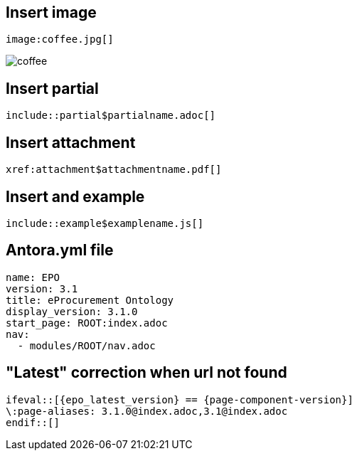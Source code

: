 
== Insert image

[,asciidoc]
----
image:coffee.jpg[]
----

image:coffee.jpg[]

== Insert partial

[,asciidoc]
----
\include::partial$partialname.adoc[]
----


== Insert attachment

[,asciidoc]
----
xref:attachment$attachmentname.pdf[]
----

== Insert and example

[,asciidoc]
----
\include::example$examplename.js[]
----

== Antora.yml file

[,asciidoc]
----
name: EPO
version: 3.1
title: eProcurement Ontology
display_version: 3.1.0
start_page: ROOT:index.adoc
nav:
  - modules/ROOT/nav.adoc
----

== "Latest" correction when url not found

[,asciidoc]
----
\ifeval::[{epo_latest_version} == {page-component-version}]
\:page-aliases: 3.1.0@index.adoc,3.1@index.adoc
\endif::[]
----